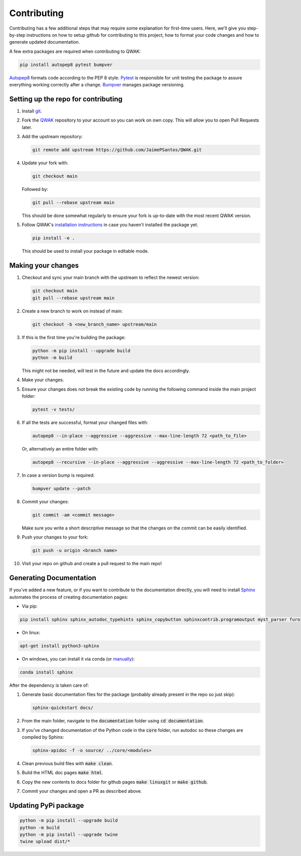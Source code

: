 ============
Contributing
============

Contributing has a few additional steps that may require some explanation for first-time users.
Here, we'll give you step-by-step instructions on how to setup github for contributing to this project,
how to format your code changes and how to generate updated documentation.

A few extra packages are required when contributing to QWAK:

.. code-block:: shell

    pip install autopep8 pytest bumpver

`Autopep8 <https://pypi.org/project/autopep8/>`_ formats code according to the PEP 8 style.
`Pytest <https://docs.pytest.org/en/7.1.x/>`_ is responsible for unit testing the package to assure everything
working correctly after a change.
`Bumpver <https://github.com/mbarkhau/bumpver/>`_ manages package versioning.

Setting up the repo for contributing
------------------------------------

#. Install `git <https://git-scm.com/.>`_.

#. Fork the `QWAK <https://github.com/JaimePSantos/QWAK>`_ repository to your account so you can work on own copy. This will allow you to open Pull Requests later.

#. Add the upstream repository:

   .. code-block:: shell

      git remote add upstream https://github.com/JaimePSantos/QWAK.git

#. Update your fork with:

   .. code-block:: shell

      git checkout main

   Followed by:

   .. code-block:: shell

      git pull --rebase upstream main

   This should be done somewhat regularly to ensure your fork is up-to-date with the most recent QWAK version.

#. Follow QWAK's `installation instructions <https://jaimepsantos.github.io/QWAK/installation.html>`_ in case you haven't installed the package yet.

   .. code-block:: shell

      pip install -e .

   This should be used to install your package in editable mode.

Making your changes
-------------------

#. Checkout and sync your main branch with the upstream to reflect the newest version:

   .. code-block:: shell

      git checkout main
      git pull --rebase upstream main

#. Create a new branch to work on instead of main:

   .. code-block:: shell

      git checkout -b <new_branch_name> upstream/main

#. If this is the first time you're building the package:

   .. code-block:: shell

      python -m pip install --upgrade build
      python -m build

   This might not be needed, will test in the future and update the docs accordingly.

#. Make your changes.

#. Ensure your changes does not break the existing code by running the following command inside the main project folder:

   .. code-block:: shell

      pytest -v tests/

#. If all the tests are successful, format your changed files with:

   .. code-block:: shell

      autopep8 --in-place --aggressive --aggressive --max-line-length 72 <path_to_file>

   Or, alternatively an entire folder with:

   .. code-block:: shell

      autopep8 --recursive --in-place --aggressive --aggressive --max-line-length 72 <path_to_folder>

#. In case a version bump is required:

   .. code-block:: shell

       bumpver update --patch

#. Commit your changes:

   .. code-block:: shell

      git commit -am <commit message>

   Make sure you write a short descriptive message so that the changes on the commit can be easily identified.

#. Push your changes to your fork:

   .. code-block:: shell

      git push -u origin <branch name>

#. Visit your repo on github and create a pull request to the main repo!

Generating Documentation
------------------------

If you've added a new feature, or if you want to contribute to the documentation directly,
you will need to install `Sphinx <https://www.sphinx-doc.org/>`_ automates the process of creating
documentation pages:

* Via pip:

.. code-block:: shell

    pip install sphinx sphinx_autodoc_typehints sphinx_copybutton sphinxcontrib.programoutput myst_parser furo

* On linux:

.. code-block:: shell

    apt-get install python3-sphinx

* On windows, you can install it via conda  (or `manually <https://www.sphinx-doc.org/en/master/usage/installation.html#windows-other-method>`_):

.. code-block:: shell

    conda install sphinx

After the dependency is taken care of:

#. Generate basic documentation files for the package (probably already present in the repo so just skip):

   .. code-block:: shell

      sphinx-quickstart docs/

#. From the main folder, navigate to the :code:`documentation` folder using :code:`cd documentation`.

#. If you've changed documentation of the Python code in the :code:`core` folder, run autodoc so these changes are compiled by Sphinx:

   .. code-block:: shell

      sphinx-apidoc -f -o source/ ../core/<modules>

#. Clean previous build files with :code:`make clean`.

#. Build the HTML doc pages :code:`make html`.

#. Copy the new contents to docs folder for github pages :code:`make linuxgit` or :code:`make github`.

#. Commit your changes and open a PR as described above.

Updating PyPi package
---------------------

.. code-block:: shell

    python -m pip install --upgrade build
    python -m build
    python -m pip install --upgrade twine
    twine upload dist/*





